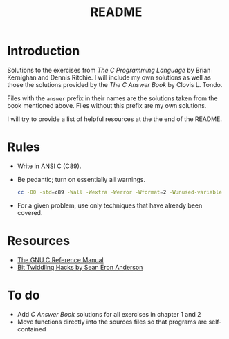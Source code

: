 #+TITLE: README

* Introduction

Solutions to the exercises from /The C Programming Language/ by Brian Kernighan
and Dennis Ritchie. I will include my own solutions as well as those the
solutions provided by the /The C Answer Book/ by Clovis L. Tondo.

Files with the =answer= prefix in their names are the solutions taken from the
book mentioned above. Files without this prefix are my own solutions.

I will try to provide a list of helpful resources at the the end of the README.

* Rules

+ Write in ANSI C (C89).
+ Be pedantic; turn on essentially all warnings.
  #+begin_src sh
    cc -O0 -std=c89 -Wall -Wextra -Werror -Wformat=2 -Wunused-variable -Wno-implicit-int -Wno-return-type -pedantic
  #+end_src
+ For a given problem, use only techniques that have already been covered.

* Resources
+ [[https://www.gnu.org/software/gnu-c-manual/gnu-c-manual.pdf][The GNU C Reference Manual]]
+ [[https://web.archive.org/web/20220620232735/http://graphics.stanford.edu/~seander/bithacks.html][Bit Twiddling Hacks by Sean Eron Anderson]]

* To do
+ Add /C Answer Book/ solutions for all exercises in chapter 1 and 2
+ Move functions directly into the sources files so that programs are self-contained
